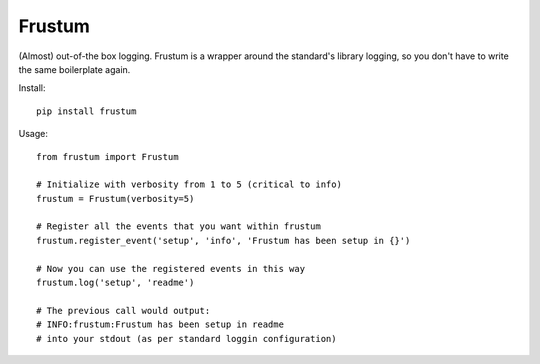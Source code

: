 Frustum
========

(Almost) out-of-the box logging. Frustum is a wrapper around the standard's
library logging, so you don't have to write the same boilerplate again.

Install::

    pip install frustum

Usage::

    from frustum import Frustum

    # Initialize with verbosity from 1 to 5 (critical to info)
    frustum = Frustum(verbosity=5)

    # Register all the events that you want within frustum
    frustum.register_event('setup', 'info', 'Frustum has been setup in {}')

    # Now you can use the registered events in this way
    frustum.log('setup', 'readme')

    # The previous call would output:
    # INFO:frustum:Frustum has been setup in readme
    # into your stdout (as per standard loggin configuration)
